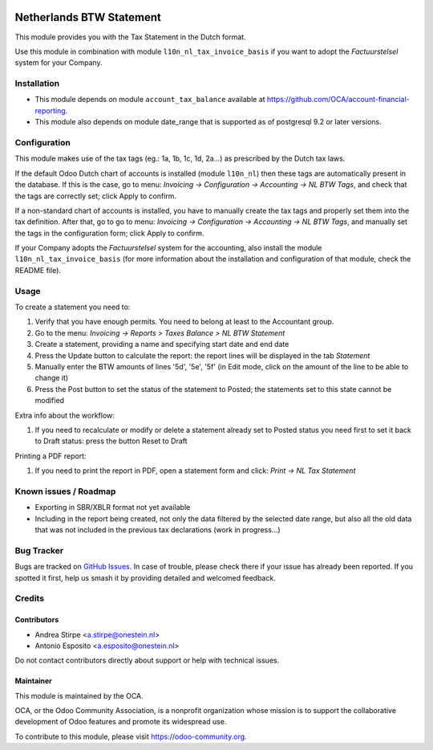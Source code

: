 .. image:: https://img.shields.io/badge/license-AGPL--3-blue.png
   :target: https://www.gnu.org/licenses/agpl
   :alt: License: AGPL-3

=========================
Netherlands BTW Statement
=========================

This module provides you with the Tax Statement in the Dutch format.

Use this module in combination with module ``l10n_nl_tax_invoice_basis`` if you want to adopt the *Factuurstelsel* system for your Company.

Installation
============

* This module depends on module ``account_tax_balance`` available at https://github.com/OCA/account-financial-reporting.
* This module also depends on module date_range that is supported as of postgresql 9.2 or later versions.

Configuration
=============

This module makes use of the tax tags (eg.: 1a, 1b, 1c, 1d, 2a...) as prescribed by the Dutch tax laws.

If the default Odoo Dutch chart of accounts is installed (module ``l10n_nl``) then these tags are automatically present in the database.
If this is the case, go to menu: `Invoicing -> Configuration -> Accounting -> NL BTW Tags`, and check that the tags are correctly set; click Apply to confirm.

If a non-standard chart of accounts is installed, you have to manually create the tax tags and properly set them into the tax definition.
After that, go to go to menu: `Invoicing -> Configuration -> Accounting -> NL BTW Tags`, and manually set the tags in the configuration form; click Apply to confirm.

If your Company adopts the *Factuurstelsel* system for the accounting, also install the module ``l10n_nl_tax_invoice_basis``
(for more information about the installation and configuration of that module, check the README file).

Usage
=====

To create a statement you need to:

#. Verify that you have enough permits. You need to belong at least to the Accountant group.
#. Go to the menu: `Invoicing -> Reports > Taxes Balance > NL BTW Statement`
#. Create a statement, providing a name and specifying start date and end date
#. Press the Update button to calculate the report: the report lines will be displayed in the tab `Statement`
#. Manually enter the BTW amounts of lines '5d', '5e', '5f' (in Edit mode, click on the amount of the line to be able to change it)
#. Press the Post button to set the status of the statement to Posted; the statements set to this state cannot be modified

Extra info about the workflow:

#. If you need to recalculate or modify or delete a statement already set to Posted status you need first to set it back to Draft status: press the button Reset to Draft

Printing a PDF report:

#. If you need to print the report in PDF, open a statement form and click: `Print -> NL Tax Statement`


.. image:: https://odoo-community.org/website/image/ir.attachment/5784_f2813bd/datas
   :alt: Try me on Runbot
   :target: https://runbot.odoo-community.org/runbot/176/11.0


Known issues / Roadmap
======================

* Exporting in SBR/XBLR format not yet available
* Including in the report being created, not only the data filtered by the selected date range, but also all the old data that was not included in the previous tax declarations (work in progress...)

Bug Tracker
===========

Bugs are tracked on `GitHub Issues
<https://github.com/OCA/l10n-netherlands/issues>`_. In case of trouble, please
check there if your issue has already been reported. If you spotted it first,
help us smash it by providing detailed and welcomed feedback.

Credits
=======

Contributors
------------

* Andrea Stirpe <a.stirpe@onestein.nl>
* Antonio Esposito <a.esposito@onestein.nl>

Do not contact contributors directly about support or help with technical issues.

Maintainer
----------

.. image:: https://odoo-community.org/logo.png
   :alt: Odoo Community Association
   :target: https://odoo-community.org

This module is maintained by the OCA.

OCA, or the Odoo Community Association, is a nonprofit organization whose
mission is to support the collaborative development of Odoo features and
promote its widespread use.

To contribute to this module, please visit https://odoo-community.org.
